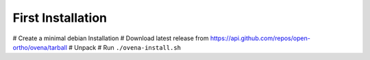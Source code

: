 First Installation
===================


# Create a minimal debian Installation
# Download latest release from https://api.github.com/repos/open-ortho/ovena/tarball
# Unpack
# Run ``./ovena-install.sh``

.. code-block:: shell
    curl --output ovena.tgz -L "https://api.github.com/repos/open-ortho/ovena/tarball"

    # Unpack and run install script
    tar zxvf ./ovena.tgz
    cd ovena
    ./ovena-install.sh 
